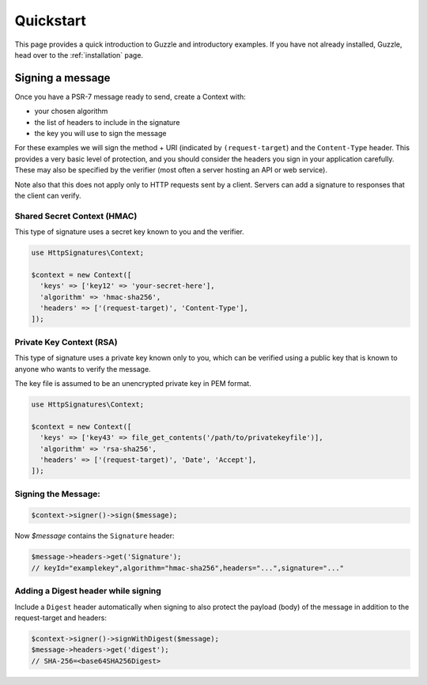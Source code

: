 ==========
Quickstart
==========

This page provides a quick introduction to Guzzle and introductory examples.
If you have not already installed, Guzzle, head over to the :ref:`installation`
page.

.. _signing_quickstart:

Signing a message
==================

Once you have a PSR-7 message ready to send,
create a Context with:

* your chosen algorithm
* the list of headers to include in the signature
* the key you will use to sign the message

For these examples we will sign the method + URI (indicated by
``(request-target``) and the ``Content-Type`` header. This provides a very
basic level of protection, and you should consider the headers you sign
in your application carefully. These may also be specified by the verifier
(most often a server hosting an API or web service).

Note also that this does not apply only to HTTP requests sent by a client.
Servers can add a signature to responses that the client can verify.

Shared Secret Context (HMAC)
-------------------------------

This type of signature uses a secret key known to you and the verifier.

.. code-block:: php

  use HttpSignatures\Context;

  $context = new Context([
    'keys' => ['key12' => 'your-secret-here'],
    'algorithm' => 'hmac-sha256',
    'headers' => ['(request-target)', 'Content-Type'],
  ]);


Private Key Context (RSA)
---------------------------

This type of signature uses a private key known only to you, which can be
verified using a public key that is known to anyone who wants to verify the
message.

The key file is assumed to be an unencrypted private key in PEM format.

.. code-block:: php

  use HttpSignatures\Context;

  $context = new Context([
    'keys' => ['key43' => file_get_contents('/path/to/privatekeyfile')],
    'algorithm' => 'rsa-sha256',
    'headers' => ['(request-target)', 'Date', 'Accept'],
  ]);

Signing the Message:
---------------------

.. code-block:: php

  $context->signer()->sign($message);

Now `$message` contains the ``Signature`` header:

.. code-block:: php

  $message->headers->get('Signature');
  // keyId="examplekey",algorithm="hmac-sha256",headers="...",signature="..."

..  $message->headers->get('Authorization');
  // Signature keyId="examplekey",algorithm="hmac-sha256",headers="...",signature="..."

Adding a Digest header while signing
-------------------------------------

Include a ``Digest`` header automatically when signing to also protect the
payload (body) of the message in addition to the request-target and headers:

.. code-block:: php

  $context->signer()->signWithDigest($message);
  $message->headers->get('digest');
  // SHA-256=<base64SHA256Digest>


